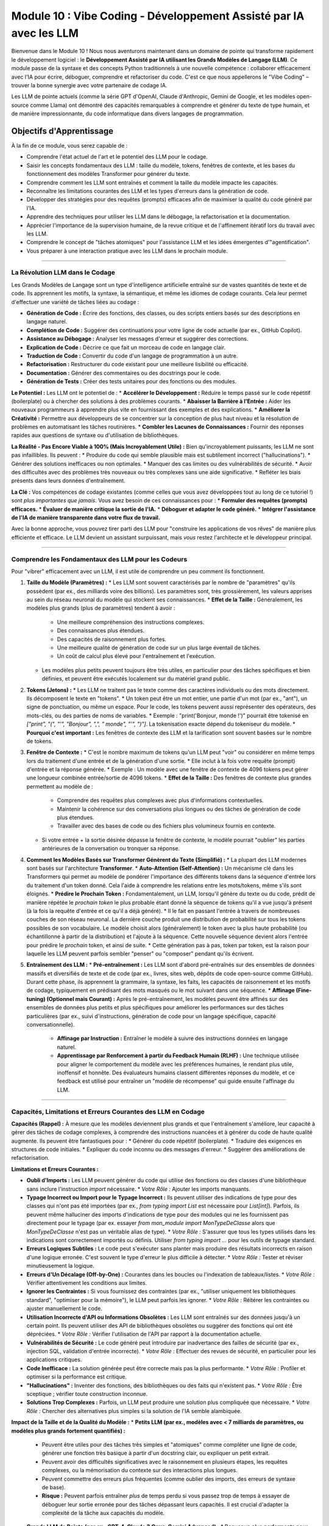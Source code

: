 .. _module10-vibe-coding-fr:

===============================================================================
Module 10 : Vibe Coding - Développement Assisté par IA avec les LLM
===============================================================================

Bienvenue dans le Module 10 ! Nous nous aventurons maintenant dans un domaine de pointe qui transforme rapidement le développement logiciel : le **Développement Assisté par IA utilisant les Grands Modèles de Langage (LLM)**. Ce module passe de la syntaxe et des concepts Python traditionnels à une nouvelle compétence : collaborer efficacement avec l'IA pour écrire, déboguer, comprendre et refactoriser du code. C'est ce que nous appellerons le "Vibe Coding" – trouver la bonne synergie avec votre partenaire de codage IA.

.. image:: ../_static/images/ai_pair_programmer.png
   :alt: Un développeur humain et un robot IA collaborant devant un ordinateur
   :width: 650px
   :align: center

Les LLM de pointe actuels (comme la série GPT d'OpenAI, Claude d'Anthropic, Gemini de Google, et les modèles open-source comme Llama) ont démontré des capacités remarquables à comprendre et générer du texte de type humain, et de manière impressionnante, du code informatique dans divers langages de programmation.

Objectifs d'Apprentissage
-------------------

À la fin de ce module, vous serez capable de :

*   Comprendre l'état actuel de l'art et le potentiel des LLM pour le codage.
*   Saisir les concepts fondamentaux des LLM : taille du modèle, tokens, fenêtres de contexte, et les bases du fonctionnement des modèles Transformer pour générer du texte.
*   Comprendre comment les LLM sont entraînés et comment la taille du modèle impacte les capacités.
*   Reconnaître les limitations courantes des LLM et les types d'erreurs dans la génération de code.
*   Développer des stratégies pour des requêtes (prompts) efficaces afin de maximiser la qualité du code généré par l'IA.
*   Apprendre des techniques pour utiliser les LLM dans le débogage, la refactorisation et la documentation.
*   Apprécier l'importance de la supervision humaine, de la revue critique et de l'affinement itératif lors du travail avec les LLM.
*   Comprendre le concept de "tâches atomiques" pour l'assistance LLM et les idées émergentes d'"agentification".
*   Vous préparer à une interaction pratique avec les LLM dans le prochain module.

----------------------------------------------------

La Révolution LLM dans le Codage
================================

Les Grands Modèles de Langage sont un type d'intelligence artificielle entraîné sur de vastes quantités de texte et de code. Ils apprennent les motifs, la syntaxe, la sémantique, et même les idiomes de codage courants. Cela leur permet d'effectuer une variété de tâches liées au codage :

*   **Génération de Code :** Écrire des fonctions, des classes, ou des scripts entiers basés sur des descriptions en langage naturel.
*   **Complétion de Code :** Suggérer des continuations pour votre ligne de code actuelle (par ex., GitHub Copilot).
*   **Assistance au Débogage :** Analyser les messages d'erreur et suggérer des corrections.
*   **Explication de Code :** Décrire ce que fait un morceau de code en langage clair.
*   **Traduction de Code :** Convertir du code d'un langage de programmation à un autre.
*   **Refactorisation :** Restructurer du code existant pour une meilleure lisibilité ou efficacité.
*   **Documentation :** Générer des commentaires ou des docstrings pour le code.
*   **Génération de Tests :** Créer des tests unitaires pour des fonctions ou des modules.

**Le Potentiel :**
Les LLM ont le potentiel de :
*   **Accélérer le Développement :** Réduire le temps passé sur le code répétitif (boilerplate) ou à chercher des solutions à des problèmes courants.
*   **Abaisser la Barrière à l'Entrée :** Aider les nouveaux programmeurs à apprendre plus vite en fournissant des exemples et des explications.
*   **Améliorer la Créativité :** Permettre aux développeurs de se concentrer sur la conception de plus haut niveau et la résolution de problèmes en automatisant les tâches routinières.
*   **Combler les Lacunes de Connaissances :** Fournir des réponses rapides aux questions de syntaxe ou d'utilisation de bibliothèques.

**La Réalité - Pas Encore Viable à 100% (Mais Incroyablement Utile) :**
Bien qu'incroyablement puissants, les LLM ne sont pas infaillibles. Ils peuvent :
*   Produire du code qui semble plausible mais est subtilement incorrect ("hallucinations").
*   Générer des solutions inefficaces ou non optimales.
*   Manquer des cas limites ou des vulnérabilités de sécurité.
*   Avoir des difficultés avec des problèmes très nouveaux ou très complexes sans une aide significative.
*   Refléter les biais présents dans leurs données d'entraînement.

**La Clé :** Vos compétences de codage existantes (comme celles que vous avez développées tout au long de ce tutoriel !) sont *plus importantes que jamais*. Vous avez besoin de ces connaissances pour :
*   **Formuler des requêtes (prompts) efficaces.**
*   **Évaluer de manière critique la sortie de l'IA.**
*   **Déboguer et adapter le code généré.**
*   **Intégrer l'assistance de l'IA de manière transparente dans votre flux de travail.**

Avec la bonne approche, vous pouvez tirer parti des LLM pour "construire les applications de vos rêves" de manière plus efficiente et efficace. Le LLM devient un assistant surpuissant, mais *vous* restez l'architecte et le développeur principal.

----------------------------------------------------

Comprendre les Fondamentaux des LLM pour les Codeurs
===================================================

Pour "vibrer" efficacement avec un LLM, il est utile de comprendre un peu comment ils fonctionnent.

1.  **Taille du Modèle (Paramètres) :**
    *   Les LLM sont souvent caractérisés par le nombre de "paramètres" qu'ils possèdent (par ex., des milliards voire des billions). Les paramètres sont, très grossièrement, les valeurs apprises au sein du réseau neuronal du modèle qui stockent ses connaissances.
    *   **Effet de la Taille :** Généralement, les modèles plus grands (plus de paramètres) tendent à avoir :
        *   Une meilleure compréhension des instructions complexes.
        *   Des connaissances plus étendues.
        *   Des capacités de raisonnement plus fortes.
        *   Une meilleure qualité de génération de code sur un plus large éventail de tâches.
        *   Un coût de calcul plus élevé pour l'entraînement et l'exécution.
    *   Les modèles plus petits peuvent toujours être très utiles, en particulier pour des tâches spécifiques et bien définies, et peuvent être exécutés localement sur du matériel grand public.

2.  **Tokens (Jetons) :**
    *   Les LLM ne traitent pas le texte comme des caractères individuels ou des mots directement. Ils décomposent le texte en "tokens".
    *   Un token peut être un mot entier, une partie d'un mot (par ex., "ant"), un signe de ponctuation, ou même un espace. Pour le code, les tokens peuvent aussi représenter des opérateurs, des mots-clés, ou des parties de noms de variables.
    *   Exemple : "print('Bonjour, monde !')" pourrait être tokenisé en `["print", "(", "'", "Bonjour", ",", " monde", "'", ")"]`. La tokenisation exacte dépend du tokeniseur du modèle.
    *   **Pourquoi c'est important :** Les fenêtres de contexte des LLM et la tarification sont souvent basées sur le nombre de tokens.

3.  **Fenêtre de Contexte :**
    *   C'est le nombre maximum de tokens qu'un LLM peut "voir" ou considérer en même temps lors du traitement d'une entrée et de la génération d'une sortie.
    *   Elle inclut à la fois votre requête (prompt) d'entrée et la réponse générée.
    *   Exemple : Un modèle avec une fenêtre de contexte de 4096 tokens peut gérer une longueur combinée entrée/sortie de 4096 tokens.
    *   **Effet de la Taille :** Des fenêtres de contexte plus grandes permettent au modèle de :
        *   Comprendre des requêtes plus complexes avec plus d'informations contextuelles.
        *   Maintenir la cohérence sur des conversations plus longues ou des tâches de génération de code plus étendues.
        *   Travailler avec des bases de code ou des fichiers plus volumineux fournis en contexte.
    *   Si votre entrée + la sortie désirée dépasse la fenêtre de contexte, le modèle pourrait "oublier" les parties antérieures de la conversation ou tronquer sa réponse.

4.  **Comment les Modèles Basés sur Transformer Génèrent du Texte (Simplifié) :**
    *   La plupart des LLM modernes sont basés sur l'architecture **Transformer**.
    *   **Auto-Attention (Self-Attention) :** Un mécanisme clé dans les Transformers qui permet au modèle de pondérer l'importance des différents tokens dans la séquence d'entrée lors du traitement d'un token donné. Cela l'aide à comprendre les relations entre les mots/tokens, même s'ils sont éloignés.
    *   **Prédire le Prochain Token :** Fondamentalement, un LLM, lorsqu'il génère du texte ou du code, prédit de manière répétée le *prochain token* le plus probable étant donné la séquence de tokens qu'il a vue jusqu'à présent (à la fois la requête d'entrée et ce qu'il a déjà généré).
    *   Il le fait en passant l'entrée à travers de nombreuses couches de son réseau neuronal. La dernière couche produit une distribution de probabilité sur tous les tokens possibles de son vocabulaire. Le modèle choisit alors (généralement) le token avec la plus haute probabilité (ou échantillonne à partir de la distribution) et l'ajoute à la séquence. Cette nouvelle séquence devient alors l'entrée pour prédire le *prochain* token, et ainsi de suite.
    *   Cette génération pas à pas, token par token, est la raison pour laquelle les LLM peuvent parfois sembler "penser" ou "composer" pendant qu'ils écrivent.

5.  **Entraînement des LLM :**
    *   **Pré-entraînement :** Les LLM sont d'abord pré-entraînés sur des ensembles de données massifs et diversifiés de texte et de code (par ex., livres, sites web, dépôts de code open-source comme GitHub). Durant cette phase, ils apprennent la grammaire, la syntaxe, les faits, les capacités de raisonnement et les motifs de codage, typiquement en prédisant des mots masqués ou le mot suivant dans une séquence.
    *   **Affinage (Fine-tuning) (Optionnel mais Courant) :** Après le pré-entraînement, les modèles peuvent être affinés sur des ensembles de données plus petits et plus spécifiques pour améliorer les performances sur des tâches particulières (par ex., suivi d'instructions, génération de code pour un langage spécifique, capacité conversationnelle).
        *   **Affinage par Instruction :** Entraîner le modèle à suivre des instructions données en langage naturel.
        *   **Apprentissage par Renforcement à partir du Feedback Humain (RLHF) :** Une technique utilisée pour aligner le comportement du modèle avec les préférences humaines, le rendant plus utile, inoffensif et honnête. Des évaluateurs humains classent différentes réponses du modèle, et ce feedback est utilisé pour entraîner un "modèle de récompense" qui guide ensuite l'affinage du LLM.

----------------------------------------------------

Capacités, Limitations et Erreurs Courantes des LLM en Codage
=============================================================

**Capacités (Rappel) :**
À mesure que les modèles deviennent plus grands et que l'entraînement s'améliore, leur capacité à gérer des tâches de codage complexes, à comprendre des instructions nuancées et à générer du code de haute qualité augmente. Ils peuvent être fantastiques pour :
*   Générer du code répétitif (boilerplate).
*   Traduire des exigences en structures de code initiales.
*   Expliquer du code inconnu ou des messages d'erreur.
*   Suggérer des améliorations de refactorisation.

**Limitations et Erreurs Courantes :**

*   **Oubli d'Imports :** Les LLM peuvent générer du code qui utilise des fonctions ou des classes d'une bibliothèque sans inclure l'instruction `import` nécessaire.
    *   *Votre Rôle :* Ajouter les imports manquants.
*   **Typage Incorrect ou Import pour le Typage Incorrect :** Ils peuvent utiliser des indications de type pour des classes qui n'ont pas été importées (par ex., `from typing import List` est nécessaire pour `List[int]`). Parfois, ils peuvent même halluciner des imports d'indications de type pour des modules qui ne les fournissent pas directement pour le typage (par ex. essayer `from mon_module import MonTypeDeClasse` alors que `MonTypeDeClasse` n'est pas un véritable alias de type).
    *   *Votre Rôle :* S'assurer que tous les types utilisés dans les indications sont correctement importés ou définis. Utiliser `from typing import ...` pour les outils de typage standard.
*   **Erreurs Logiques Subtiles :** Le code peut s'exécuter sans planter mais produire des résultats incorrects en raison d'une logique erronée. C'est souvent le type d'erreur le plus difficile à détecter.
    *   *Votre Rôle :* Tester et réviser minutieusement la logique.
*   **Erreurs d'Un Décalage (Off-by-One) :** Courantes dans les boucles ou l'indexation de tableaux/listes.
    *   *Votre Rôle :* Vérifier attentivement les conditions aux limites.
*   **Ignorer les Contraintes :** Si vous fournissez des contraintes (par ex., "utiliser uniquement les bibliothèques standard", "optimiser pour la mémoire"), le LLM peut parfois les ignorer.
    *   *Votre Rôle :* Réitérer les contraintes ou ajuster manuellement le code.
*   **Utilisation Incorrecte d'API ou Informations Obsolètes :** Les LLM sont entraînés sur des données jusqu'à un certain point. Ils peuvent utiliser des API de bibliothèques obsolètes ou suggérer des fonctions qui ont été dépréciées.
    *   *Votre Rôle :* Vérifier l'utilisation de l'API par rapport à la documentation actuelle.
*   **Vulnérabilités de Sécurité :** Le code généré peut introduire par inadvertance des failles de sécurité (par ex., injection SQL, validation d'entrée incorrecte).
    *   *Votre Rôle :* Effectuer des revues de sécurité, en particulier pour les applications critiques.
*   **Code Inefficace :** La solution générée peut être correcte mais pas la plus performante.
    *   *Votre Rôle :* Profiler et optimiser si la performance est critique.
*   **"Hallucinations" :** Inventer des fonctions, des bibliothèques ou des faits qui n'existent pas.
    *   *Votre Rôle :* Être sceptique ; vérifier toute construction inconnue.
*   **Solutions Trop Complexes :** Parfois, un LLM peut produire une solution plus compliquée que nécessaire.
    *   *Votre Rôle :* Chercher des alternatives plus simples si la solution de l'IA semble alambiquée.

**Impact de la Taille et de la Qualité du Modèle :**
*   **Petits LLM (par ex., modèles avec < 7 milliards de paramètres, ou modèles plus grands fortement quantifiés) :**
    *   Peuvent être utiles pour des tâches très simples et "atomiques" comme compléter une ligne de code, générer une fonction très basique à partir d'un docstring clair, ou expliquer un petit extrait.
    *   Peuvent avoir des difficultés significatives avec le raisonnement en plusieurs étapes, les requêtes complexes, ou la mémorisation du contexte sur des interactions plus longues.
    *   Peuvent commettre des erreurs plus fréquentes (comme oublier des imports, des erreurs de syntaxe de base).
    *   **Risque :** Peuvent parfois entraîner *plus* de temps perdu si vous passez trop de temps à essayer de déboguer leur sortie erronée pour des tâches dépassant leurs capacités. Il est crucial d'adapter la complexité de la tâche aux capacités du modèle.
*   **Grands LLM de Pointe (par ex., GPT-4, Claude 3 Opus, Gemini Advanced) :**
    *   Beaucoup plus performants pour les tâches complexes, contexte plus long, moins d'erreurs de base.
    *   Nécessitent toujours une formulation de requête (prompting) et une revue attentives.
    *   Souvent accessibles via des API ou des services payants.

**Tâches Atomiques :**
Décomposer un problème de codage plus important en petites tâches "atomiques", bien définies, est une bonne stratégie lorsque l'on travaille avec n'importe quel LLM, mais surtout avec les plus petits.
*   Exemple : Au lieu de "Écris un scraper web pour ce site", essayez :
    1.  "Écris une fonction Python utilisant `requests` pour récupérer le contenu HTML d'une URL donnée."
    2.  "Étant donné cet extrait HTML [coller l'extrait], écris une fonction Python utilisant `BeautifulSoup` pour extraire toutes les balises `<h2>`."
    3.  "Écris une fonction Python pour sauvegarder une liste de chaînes dans un fichier CSV."
*   Cela donne au LLM un objectif plus clair et plus ciblé pour chaque étape, réduisant le risque d'erreurs complexes.

----------------------------------------------------

Stratégies pour un "Vibe Coding" Efficace
==========================================

1.  **Formuler des Requêtes (Prompts) Claires et Spécifiques :**
    *   **Soyez Explicite :** Indiquez le langage de programmation, les bibliothèques souhaitées, les formats d'entrée/sortie, et toute contrainte.
    *   **Fournissez du Contexte :** Incluez des extraits de code existants pertinents, des structures de données, ou des messages d'erreur.
    *   **Définissez la "Persona" (Optionnel) :** "Agis comme un développeur Python senior..."
    *   **Spécifiez le Format de Sortie :** "Fournis uniquement le bloc de code Python," "Explique le code étape par étape."

2.  **Affinement Itératif :**
    *   Ne vous attendez pas à un code parfait du premier coup.
    *   Donnez votre avis sur la sortie de l'IA et demandez des révisions. "C'est bien, mais peux-tu aussi ajouter la gestion des erreurs pour X ?" ou "La solution précédente avait un bug quand Y. Peux-tu le corriger ?"

3.  **Demandez des Explications :**
    *   Si vous ne comprenez pas le code généré, demandez au LLM de l'expliquer. "Peux-tu expliquer cette ligne ?" ou "Pourquoi as-tu choisi cette approche ?" C'est crucial pour l'apprentissage.

4.  **Demandez des Alternatives :**
    *   "Peux-tu me montrer une autre manière de faire cela ?" ou "Existe-t-il une solution plus efficace ?"

5.  **Concentrez-vous sur des Morceaux Petits et Gérables (Tâches Atomiques) :**
    *   Surtout au début ou avec des modèles moins capables, demandez de l'aide pour des fonctions individuelles ou de petits blocs logiques plutôt que des applications entières.

6.  **La Supervision Humaine est Non Négociable :**
    *   **Toujours Réviser :** Lisez et comprenez chaque ligne de code générée par l'IA avant de l'intégrer.
    *   **Toujours Tester :** Écrivez vos propres tests ou utilisez l'IA pour aider à générer des cas de test, puis exécutez-les.
    *   **Vous êtes Responsable :** En fin de compte, vous êtes propriétaire du code et de tous les bogues ou problèmes qu'il contient.

7.  **Utilisez les LLM pour le Brainstorming et l'Apprentissage :**
    *   "Quelles sont les manières courantes de gérer X en Python ?"
    *   "Quels sont les avantages et les inconvénients d'utiliser la bibliothèque Y par rapport à la bibliothèque Z pour cette tâche ?"

8.  **Agentification et Auto-Questionnement (Concepts Émergents) :**
    *   **Agentification :** L'idée que les LLM agissent davantage comme des agents autonomes capables de décomposer des tâches, de prendre des décisions, et même d'utiliser des "outils" (comme exécuter du code ou rechercher sur le web) pour atteindre un objectif. C'est un domaine de recherche actif (par ex., AutoGPT, BabyAGI).
    *   **Auto-Questionnement/Réflexion :** Techniques de prompting où vous demandez au LLM de critiquer sa propre sortie ou de poser des questions de clarification avant de générer une réponse finale.
        *   Exemple de Prompt : "Avant d'écrire le code, liste toutes les ambiguïtés dans ma demande et pose des questions de clarification. Ensuite, décris ton plan. Finalement, écris le code."
        *   Cela peut parfois conduire à des solutions plus robustes et mieux pensées de la part du LLM.

9.  **Soyez Attentif à la Sécurité et à la Confidentialité :**
    *   Évitez de coller du code/des données sensibles ou propriétaires dans les interfaces publiques des LLM, sauf si vous comprenez et acceptez les politiques d'utilisation des données du service. Envisagez des solutions LLM sur site ou axées sur la confidentialité pour le travail sensible.

----------------------------------------------------

Préparation pour l'Interaction Pratique avec les LLM
====================================================

Dans le prochain module, nous passerons de la théorie à la pratique. Vous avez appris les fondamentaux de Python, et vous avez maintenant une compréhension conceptuelle de la manière d'aborder le développement assisté par IA.

Nous explorerons l'utilisation d'une bibliothèque Python appelée `lollms-client` (ou un outil accessible similaire) pour :
*   Se connecter à divers backends LLM (potentiellement des modèles exécutés localement ou basés sur des API, selon la disponibilité et la configuration).
*   Envoyer des requêtes (prompts) par programmation et recevoir des réponses sous forme de code ou de texte.
*   Expérimenter la génération de code pour des tâches simples.
*   Potentiellement explorer les capacités d'IA multimodale (par ex., si l'outil choisi prend en charge des modèles capables de comprendre des images et de générer du code s'y rapportant).

Cette expérience pratique consolidera votre compréhension du "Vibe Coding" et vous permettra de commencer à intégrer l'assistance de l'IA dans vos propres projets Python. L'objectif n'est pas seulement d'obtenir du code, mais d'apprendre à avoir un dialogue productif avec un partenaire de codage IA.

Suite : :ref:`module11-practical-llm-interaction-fr` ! (Le nom du module dépendra de la bibliothèque/outil choisi)